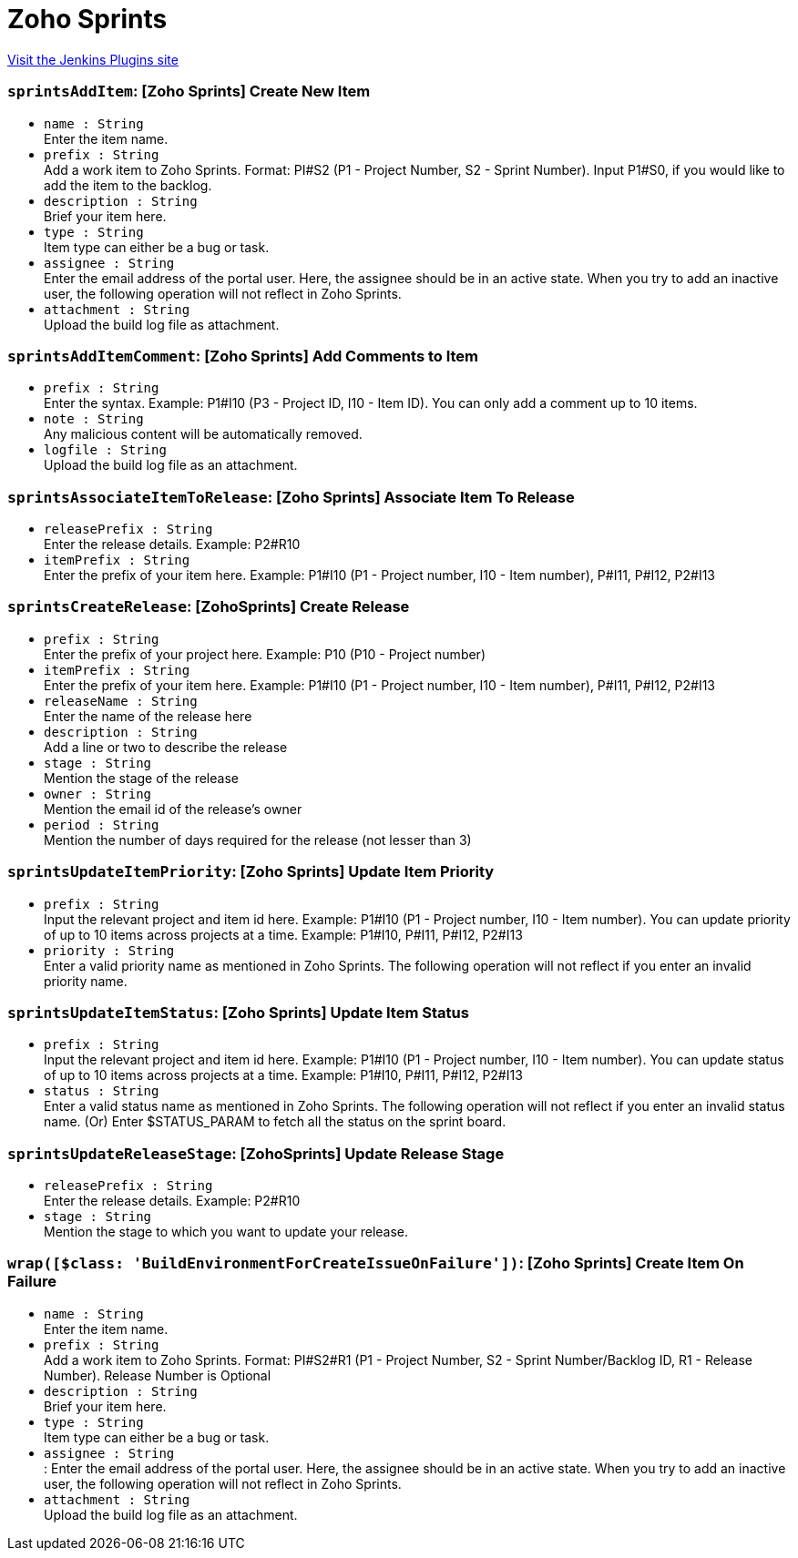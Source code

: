 = Zoho Sprints
:page-layout: pipelinesteps

:notitle:
:description:
:author:
:email: jenkinsci-users@googlegroups.com
:sectanchors:
:toc: left
:compat-mode!:


++++
<a href="https://plugins.jenkins.io/zohosprints">Visit the Jenkins Plugins site</a>
++++


=== `sprintsAddItem`: [Zoho Sprints] Create New Item
++++
<ul><li><code>name : String</code>
<div><div>
 Enter the item name.
</div></div>

</li>
<li><code>prefix : String</code>
<div><div>
 Add a work item to Zoho Sprints. Format: PI#S2 (P1 - Project Number, S2 - Sprint Number). Input P1#S0, if you would like to add the item to the backlog.
</div></div>

</li>
<li><code>description : String</code>
<div><div>
 Brief your item here.
</div></div>

</li>
<li><code>type : String</code>
<div><div>
 Item type can either be a bug or task.
</div></div>

</li>
<li><code>assignee : String</code>
<div><div>
 Enter the email address of the portal user. Here, the assignee should be in an active state. When you try to add an inactive user, the following operation will not reflect in Zoho Sprints.
</div></div>

</li>
<li><code>attachment : String</code>
<div><div>
 Upload the build log file as attachment.
</div></div>

</li>
</ul>


++++
=== `sprintsAddItemComment`: [Zoho Sprints] Add Comments to Item
++++
<ul><li><code>prefix : String</code>
<div><div>
 Enter the syntax. Example: P1#I10 (P3 - Project ID, I10 - Item ID). You can only add a comment up to 10 items.
</div></div>

</li>
<li><code>note : String</code>
<div><div>
 Any malicious content will be automatically removed.
</div></div>

</li>
<li><code>logfile : String</code>
<div><div>
 Upload the build log file as an attachment.
</div></div>

</li>
</ul>


++++
=== `sprintsAssociateItemToRelease`: [Zoho Sprints] Associate Item To Release
++++
<ul><li><code>releasePrefix : String</code>
<div><div>
 Enter the release details. Example: P2#R10
</div></div>

</li>
<li><code>itemPrefix : String</code>
<div><div>
 Enter the prefix of your item here. Example: P1#I10 (P1 - Project number, I10 - Item number), P#I11, P#I12, P2#I13
</div></div>

</li>
</ul>


++++
=== `sprintsCreateRelease`: [ZohoSprints] Create Release
++++
<ul><li><code>prefix : String</code>
<div><div>
 Enter the prefix of your project here. Example: P10 (P10 - Project number)
</div></div>

</li>
<li><code>itemPrefix : String</code>
<div><div>
 Enter the prefix of your item here. Example: P1#I10 (P1 - Project number, I10 - Item number), P#I11, P#I12, P2#I13
</div></div>

</li>
<li><code>releaseName : String</code>
<div><div>
 Enter the name of the release here
</div></div>

</li>
<li><code>description : String</code>
<div><div>
 Add a line or two to describe the release
</div></div>

</li>
<li><code>stage : String</code>
<div><div>
 Mention the stage of the release
</div></div>

</li>
<li><code>owner : String</code>
<div><div>
 Mention the email id of the release’s owner
</div></div>

</li>
<li><code>period : String</code>
<div><div>
 Mention the number of days required for the release (not lesser than 3)
</div></div>

</li>
</ul>


++++
=== `sprintsUpdateItemPriority`: [Zoho Sprints] Update Item Priority
++++
<ul><li><code>prefix : String</code>
<div><div>
 Input the relevant project and item id here. Example: P1#I10 (P1 - Project number, I10 - Item number). You can update priority of up to 10 items across projects at a time. Example: P1#I10, P#I11, P#I12, P2#I13
</div></div>

</li>
<li><code>priority : String</code>
<div><div>
 Enter a valid priority name as mentioned in Zoho Sprints. The following operation will not reflect if you enter an invalid priority name.
</div></div>

</li>
</ul>


++++
=== `sprintsUpdateItemStatus`: [Zoho Sprints] Update Item Status
++++
<ul><li><code>prefix : String</code>
<div><div>
 Input the relevant project and item id here. Example: P1#I10 (P1 - Project number, I10 - Item number). You can update status of up to 10 items across projects at a time. Example: P1#I10, P#I11, P#I12, P2#I13
</div></div>

</li>
<li><code>status : String</code>
<div><div>
 Enter a valid status name as mentioned in Zoho Sprints. The following operation will not reflect if you enter an invalid status name. (Or) Enter $STATUS_PARAM to fetch all the status on the sprint board.
</div></div>

</li>
</ul>


++++
=== `sprintsUpdateReleaseStage`: [ZohoSprints] Update Release Stage
++++
<ul><li><code>releasePrefix : String</code>
<div><div>
 Enter the release details. Example: P2#R10
</div></div>

</li>
<li><code>stage : String</code>
<div><div>
 Mention the stage to which you want to update your release.
</div></div>

</li>
</ul>


++++
=== `wrap([$class: 'BuildEnvironmentForCreateIssueOnFailure'])`: [Zoho Sprints] Create Item On Failure
++++
<ul><li><code>name : String</code>
<div><div>
 Enter the item name.
</div></div>

</li>
<li><code>prefix : String</code>
<div><div>
 Add a work item to Zoho Sprints. Format: PI#S2#R1 (P1 - Project Number, S2 - Sprint Number/Backlog ID, R1 - Release Number). Release Number is Optional
</div></div>

</li>
<li><code>description : String</code>
<div><div>
 Brief your item here.
</div></div>

</li>
<li><code>type : String</code>
<div><div>
 Item type can either be a bug or task.
</div></div>

</li>
<li><code>assignee : String</code>
<div><div>
 : Enter the email address of the portal user. Here, the assignee should be in an active state. When you try to add an inactive user, the following operation will not reflect in Zoho Sprints.
</div></div>

</li>
<li><code>attachment : String</code>
<div><div>
 Upload the build log file as an attachment.
</div></div>

</li>
</ul>


++++
